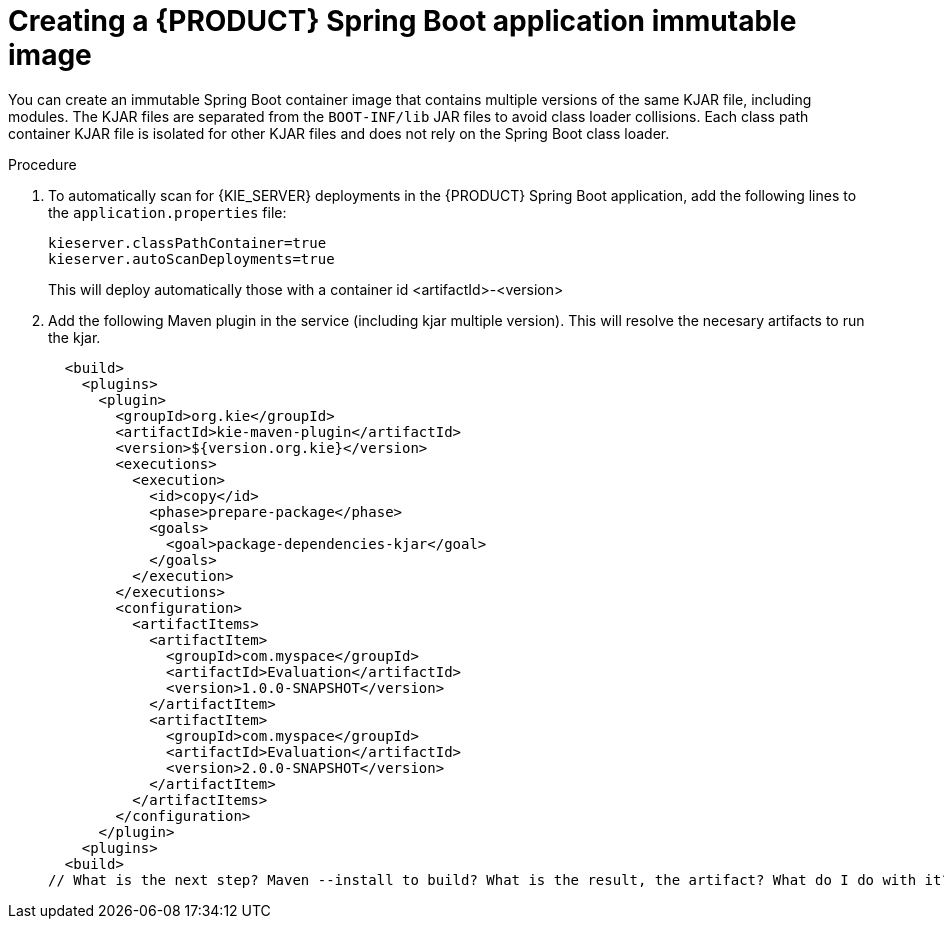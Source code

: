 [id='immutable-image-proc_{context}']
= Creating a {PRODUCT} Spring Boot application immutable image
//What are the prerequisites

You can create an immutable Spring Boot container image that contains multiple versions of the same KJAR file, including modules. The KJAR files are separated from the `BOOT-INF/lib` JAR files to avoid class loader collisions. Each class path container KJAR file is isolated for other KJAR files and does not rely on the Spring Boot class loader.

.Procedure
. To automatically scan for {KIE_SERVER} deployments in the {PRODUCT} Spring Boot application, add the following lines to the `application.properties` file:
//What automatically scans?
+
[source]
----
kieserver.classPathContainer=true
kieserver.autoScanDeployments=true
----
This will deploy automatically those with a container id <artifactId>-<version>

. Add the following Maven plugin in the service (including kjar multiple version). This will resolve the necesary artifacts to run the kjar.

  <build>
    <plugins>
      <plugin>
        <groupId>org.kie</groupId>
        <artifactId>kie-maven-plugin</artifactId>
        <version>${version.org.kie}</version>
        <executions>
          <execution>
            <id>copy</id>
            <phase>prepare-package</phase>
            <goals>
              <goal>package-dependencies-kjar</goal>
            </goals>
          </execution>
        </executions>
        <configuration>
          <artifactItems>
            <artifactItem>
              <groupId>com.myspace</groupId>
              <artifactId>Evaluation</artifactId>
              <version>1.0.0-SNAPSHOT</version>
            </artifactItem>
            <artifactItem>
              <groupId>com.myspace</groupId>
              <artifactId>Evaluation</artifactId>
              <version>2.0.0-SNAPSHOT</version>
            </artifactItem>
          </artifactItems>
        </configuration>
      </plugin>
    <plugins>
  <build>
// What is the next step? Maven --install to build? What is the result, the artifact? What do I do with it?
